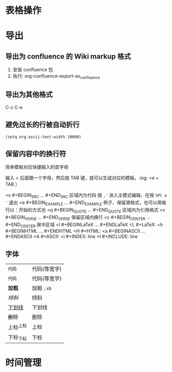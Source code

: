 * 表格操作
* 导出
** 导出为 confluence 的 Wiki markup 格式
   1. 安装 confluence 包
   2. 执行: org-confluence-export-as_confluence
** 导出为其他格式
   C-c C-e
** 避免过长的行被自动折行
   #+BEGIN_SRC elisp
     (setq org-ascii-text-width 10000)
  #+END_SRC
** 保留内容中的换行符
   简单模板对应快捷输入的首字母

   输入 < 后面跟一个字母，然后按 TAB 键，就可以生成对应的模板。（eg: <e + TAB ）

    <s #+BEGIN_SRC ... #+END_SRC 区域内为代码 按 =,'= 进入主模式编辑，在按 =SPC o '= 退出
    <e #+BEGIN_EXAMPLE ... #+END_EXAMPLE 例子，保留源格式，也可以用每行以：开始的方式也
    <q #+BEGIN_QUOTE ... #+END_QUOTE 区域内为引用格式
    <v #+BEGIN_VERSE ... #+END_VERSE 保留区域内换行
    <c #+BEGIN_CENTER ... #+END_CENTER 居中区域
    <l #+BEGINLaTeX … #+ENDLaTeX
    <L #+LaTeX:
    <h #+BEGINHTML … #+ENDHTML
    <H #+HTML:
    <a #+BEGINASCII … #+ENDASCII
    <A #+ASCII:
    <i #+INDEX: line
    <I #+INCLUDE: line
** 字体
| =代码=      | 代码(等宽字) |
| ~代码~      | 代码(等宽字) |
| *加粗*      | 加粗 =,xb=   |
| /倾斜/      | 倾斜         |
| _下划线_    | 下划线       |
| +删除+      | 删除         |
| 上标^{上标} | 上标         |
| 下标_{下标} | 下标         |
* 时间管理
